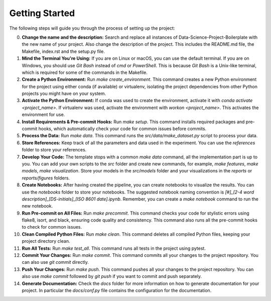 Getting Started
===============

The following steps will guide you through the process of setting up the project:

0. **Change the name and the description:**
   Search and replace all instances of Data-Science-Project-Boilerplate with the new name of your project. Also change the description of the project. This includes the README.md file, the Makefile, index.rst and the setup.py file.

1. **Mind the Terminal You're Using:**
   If you are on Linux or macOS, you can use the default terminal. If you are on Windows, you should use `Git Bash` instead of `cmd` or `PowerShell`. This is because `Git Bash` is a Unix-like terminal, which is required for some of the commands in the Makefile.

2. **Create a Python Environment:**
   Run `make create_environment`. This command creates a new Python environment for the project using either conda (if available) or virtualenv, isolating the project dependencies from other Python projects you might have on your system.

3. **Activate the Python Environment:**
   If conda was used to create the environment, activate it with `conda activate <project_name>`. If virtualenv was used, activate the environment with `workon <project_name>`. This activates the environment for use.

4. **Install Requirements & Pre-commit Hooks:**
   Run `make setup`. This command installs required packages and pre-commit hooks, which automatically check your code for common issues before commits.

5. **Process the Data:**
   Run `make data`. This command runs the `src/data/make_dataset.py` script to process your data.

6. **Store References:**
   Keep track of all the parameters and data used in the experiment. You can use the `references` folder to store your references.

7. **Develop Your Code:**
   The template stops with a common `make data` command, all the implementation part is up to you. You can add your own scripts to the `src` folder and create new commands, for example, `make features`, `make models`, `make visualization`. Store your models in the `src/models` folder and your visualizations in the `reports` or `reports/figures` folders.

8. **Create Notebooks:**
   After having created the pipeline, you can create notebooks to visualize the results. You can use the `notebooks` folder to store your notebooks. The suggested notebook naming convention is `[#]_[2-4 word description]_[DS-initials]_[ISO 8601 date].ipynb`. Remember, you can create a `make notebook` command to run the new notebook.

9. **Run Pre-commit on All Files:**
   Run `make precommit`. This command checks your code for stylistic errors using flake8, isort, and black, ensuring code quality and consistency. This command also runs all the pre-commit hooks to check for common issues.

10. **Clean Compiled Python Files:**
    Run `make clean`. This command deletes all compiled Python files, keeping your project directory clean.

11. **Run All Tests:**
    Run `make test_all`. This command runs all tests in the project using pytest.

12. **Commit Your Changes:**
    Run `make commit`. This command commits all your changes to the project repository. You can also use `git commit` directly.

13. **Push Your Changes:**
    Run `make push`. This command pushes all your changes to the project repository. You can also use `make commit` followed by `git push` if you want to commit and push separately.

14. **Generate Documentation:**
    Check the `docs` folder for more information on how to generate documentation for your project. In particular the `docs/conf.py` file contains the configuration for the documentation.
